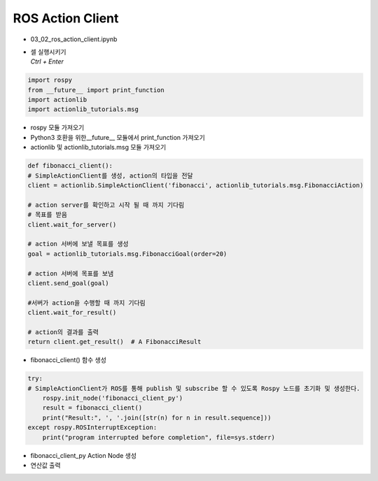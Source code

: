 =================
ROS Action Client
=================


-   03_02_ros_action_client.ipynb
-   | 셀 실행시키기
    | `Ctrl + Enter`

.. image:: ../images/comm16.png


.. code-block:: python

    import rospy
    from __future__ import print_function
    import actionlib
    import actionlib_tutorials.msg
        
-   rospy 모듈 가져오기
-   Python3 호환을 위한__future__ 모듈에서 print_function 가져오기
-   actionlib 및 actionlib_tutorials.msg 모듈 가져오기


.. code-block:: python

    def fibonacci_client():
    # SimpleActionClient를 생성, action의 타입을 전달
    client = actionlib.SimpleActionClient('fibonacci', actionlib_tutorials.msg.FibonacciAction)

    # action server를 확인하고 시작 될 때 까지 기다림
    # 목표를 받음
    client.wait_for_server()

    # action 서버에 보낼 목표를 생성
    goal = actionlib_tutorials.msg.FibonacciGoal(order=20)

    # action 서버에 목표를 보냄
    client.send_goal(goal)

    #서버가 action을 수행할 때 까지 기다림
    client.wait_for_result()

    # action의 결과를 출력
    return client.get_result()  # A FibonacciResult

-   fibonacci_client() 함수 생성


.. code-block:: python

    try:
    # SimpleActionClient가 ROS를 통해 publish 및 subscribe 할 수 있도록 Rospy 노드를 초기화 및 생성한다.
        rospy.init_node('fibonacci_client_py')
        result = fibonacci_client()
        print("Result:", ', '.join([str(n) for n in result.sequence]))
    except rospy.ROSInterruptException:
        print("program interrupted before completion", file=sys.stderr)


-   fibonacci_client_py Action Node 생성
-   연산값 출력